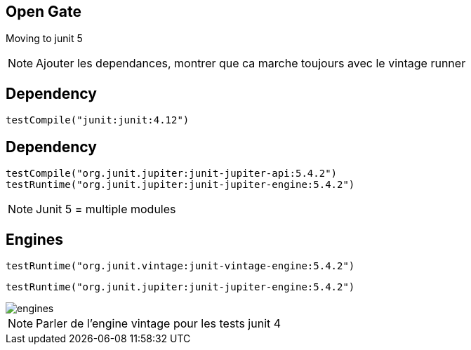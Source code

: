 == Open Gate

Moving to junit 5

[NOTE.speaker]
--
Ajouter les dependances, 
montrer que ca marche toujours avec le vintage runner
--

[transition=fade]
== Dependency
[source, java]
----
testCompile("junit:junit:4.12")
----

[transition=fade]
== Dependency
[source, java]
----
testCompile("org.junit.jupiter:junit-jupiter-api:5.4.2")
testRuntime("org.junit.jupiter:junit-jupiter-engine:5.4.2")
----


[NOTE.speaker]
--
Junit 5 = multiple modules
--

== Engines

[source, java]
----
testRuntime("org.junit.vintage:junit-vintage-engine:5.4.2")
----
[source, java]
----
testRuntime("org.junit.jupiter:junit-jupiter-engine:5.4.2")
----

image::engines.png[]

[NOTE.speaker]
--
Parler de l'engine vintage pour les tests junit 4
--